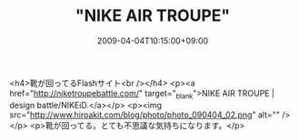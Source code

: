 #+TITLE: "NIKE AIR TROUPE"
#+DATE: 2009-04-04T10:15:00+09:00
#+DRAFT: false
#+TAGS: 過去記事インポート

<h4>靴が回ってるFlashサイト<br /></h4>
<p><a href="http://niketroupebattle.com/" target="_blank">NIKE AIR TROUPE | design battle/NIKEiD.</a></p>
<p><img src="http://www.hiroakit.com/blog/photo/photo_090404_02.png" alt="" /></p>
<p>靴が回ってる。とても不思議な気持ちになります。</p>
